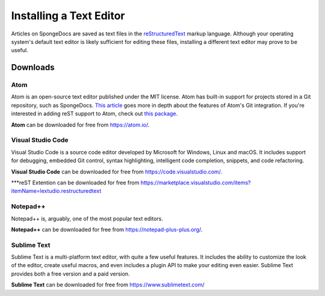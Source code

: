 ========================
Installing a Text Editor
========================

Articles on SpongeDocs are saved as text files in the `reStructuredText <http://www.sphinx-doc.org/en/stable/rest.html>`_ markup
language. Although your operating system's default text editor is likely sufficient for editing these files, installing
a different text editor may prove to be useful.

Downloads
=========

Atom
~~~~

Atom is an open-source text editor published under the MIT license. Atom has built-in support for projects stored in a
Git repository, such as SpongeDocs. `This article <https://blog.atom.io/2014/03/13/git-integration.html>`_ goes more in
depth about the features of Atom's Git integration. If you're interested in adding reST support to Atom, check out
`this package <https://atom.io/packages/language-restructuredtext>`__.

**Atom** can be downloaded for free from https://atom.io/.

Visual Studio Code
~~~~~~~~~~~~~~~~~~

Visual Studio Code is a source code editor developed by Microsoft for Windows, Linux and macOS. It includes support for debugging, 
embedded Git control, syntax highlighting, intelligent code completion, snippets, and code refactoring.

**Visual Studio Code** can be downloaded for free from https://code.visualstudio.com/.

***reST Extention can be downloaded for free from https://marketplace.visualstudio.com/items?itemName=lextudio.restructuredtext

Notepad++
~~~~~~~~~

Notepad++ is, arguably, one of the most popular text editors.

**Notepad++** can be downloaded for free from https://notepad-plus-plus.org/.

Sublime Text
~~~~~~~~~~~~

Sublime Text is a multi-platform text editor, with quite a few useful features. It includes the ability to customize the
look of the editor, create useful macros, and even includes a plugin API to make your editing even easier. Sublime Text
provides both a free version and a paid version.

**Sublime Text** can be downloaded for free from https://www.sublimetext.com/
